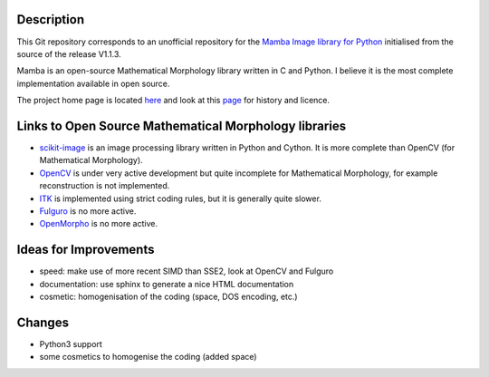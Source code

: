Description
-----------

This Git repository corresponds to an unofficial repository for the `Mamba Image library for Python
<http://www.mamba-image.org>`_ initialised from the source of the release V1.1.3.

Mamba is an open-source Mathematical Morphology library written in C and Python. I believe it is the
most complete implementation available in open source.

The project home page is located `here <http://www.mamba-image.org>`_ and look at this `page
<http://www.mamba-image.org/about.html>`_ for history and licence.

Links to Open Source Mathematical Morphology libraries
------------------------------------------------------

* `scikit-image <http://scikit-image.org>`_ is an image processing library written in Python and
  Cython. It is more complete than OpenCV (for Mathematical Morphology).
* `OpenCV <http://opencv.org>`_ is under very active development but quite incomplete for
  Mathematical Morphology, for example reconstruction is not implemented.
* `ITK <http://www.itk.org>`_ is implemented using strict coding rules, but it is generally quite slower.


* `Fulguro <http://fulguro.sourceforge.net/index.html>`_ is no more active.
* `OpenMorpho <http://openmorpho.sourceforge.net>`_ is no more active.

Ideas for Improvements
----------------------

* speed: make use of more recent SIMD than SSE2, look at OpenCV and Fulguro
* documentation: use sphinx to generate a nice HTML documentation
* cosmetic: homogenisation of the coding (space, DOS encoding, etc.)

Changes
-------

* Python3 support
* some cosmetics to homogenise the coding (added space)

.. End
